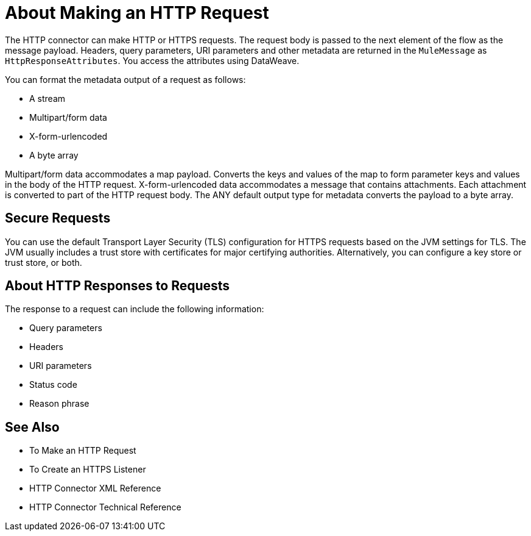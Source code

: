 = About Making an HTTP Request
:keywords: connectors, http, https

The HTTP connector can make HTTP or HTTPS requests. The request body is passed to the next element of the flow as the message payload. Headers, query parameters, URI parameters and other metadata are returned in the `MuleMessage` as `HttpResponseAttributes`. You access the attributes using DataWeave.

You can format the metadata output of a request as follows:

* A stream
* Multipart/form data
* X-form-urlencoded
* A byte array

Multipart/form data accommodates a map payload. Converts the keys and values of the map to form parameter keys and values in the body of the HTTP request. X-form-urlencoded data accommodates a message that contains attachments. Each attachment is converted to part of the HTTP request body. The ANY default output type for metadata converts the payload to a byte array.

== Secure Requests

You can use the default Transport Layer Security (TLS) configuration for HTTPS requests based on the JVM settings for TLS. The JVM usually includes a trust store with certificates for major certifying authorities. Alternatively, you can configure a key store or trust store, or both. 

== About HTTP Responses to Requests

The response to a request can include the following information:

* Query parameters
* Headers
* URI parameters
* Status code
* Reason phrase


== See Also

* To Make an HTTP Request
* To Create an HTTPS Listener
* HTTP Connector XML Reference
* HTTP Connector Technical Reference

